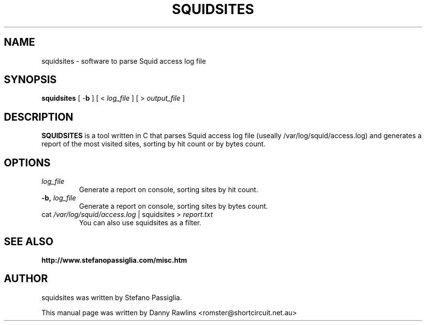 .\"                                      Hey, EMACS: -*- nroff -*-
.\" First parameter, NAME, should be all caps
.\" Second parameter, SECTION, should be 1-8, maybe w/ subsection
.\" other parameters are allowed: see man(7), man(1)
.TH SQUIDSITES 1 "August 09, 2007"
.\" Please adjust this date whenever revising the manpage.
.\"
.\" Some roff macros, for reference:
.\" .nh        disable hyphenation
.\" .hy        enable hyphenation
.\" .ad l      left justify
.\" .ad b      justify to both left and right margins
.\" .nf        disable filling
.\" .fi        enable filling
.\" .br        insert line break
.\" .sp <n>    insert n+1 empty lines
.\" for manpage-specific macros, see man(7)
.SH NAME
squidsites \- software to parse Squid access log file
.SH SYNOPSIS
.B squidsites
.RB "[ \-\fBb\fP ] [ < \fIlog_file\fP ] [ > \fIoutput_file\fP ]"
.br
.SH DESCRIPTION
.PP
.\" TeX users may be more comfortable with the \fB<whatever>\fP and
.\" \fI<whatever>\fP escape sequences to invode bold face and italics,
.\" respectively.
.B SQUIDSITES
is a tool written in C that parses Squid access log file (useally /var/log/squid/access.log) and generates a report of the most visited sites, sorting by hit count or by bytes count.

.SH OPTIONS
.IP "\fIlog_file\fP
Generate a report on console, sorting sites by hit count.
.IP "\fB\-b, \fP \fIlog_file\fP
Generate a report on console, sorting sites by bytes count.
.IP "cat \fI/var/log/squid/access.log\fP | squidsites > \fIreport.txt\fP
You can also use squidsites as a filter.
.SH SEE ALSO
.BR http://www.stefanopassiglia.com/misc.htm
.SH AUTHOR
squidsites was written by Stefano Passiglia.
.PP
This manual page was written by Danny Rawlins <romster@shortcircuit.net.au>
